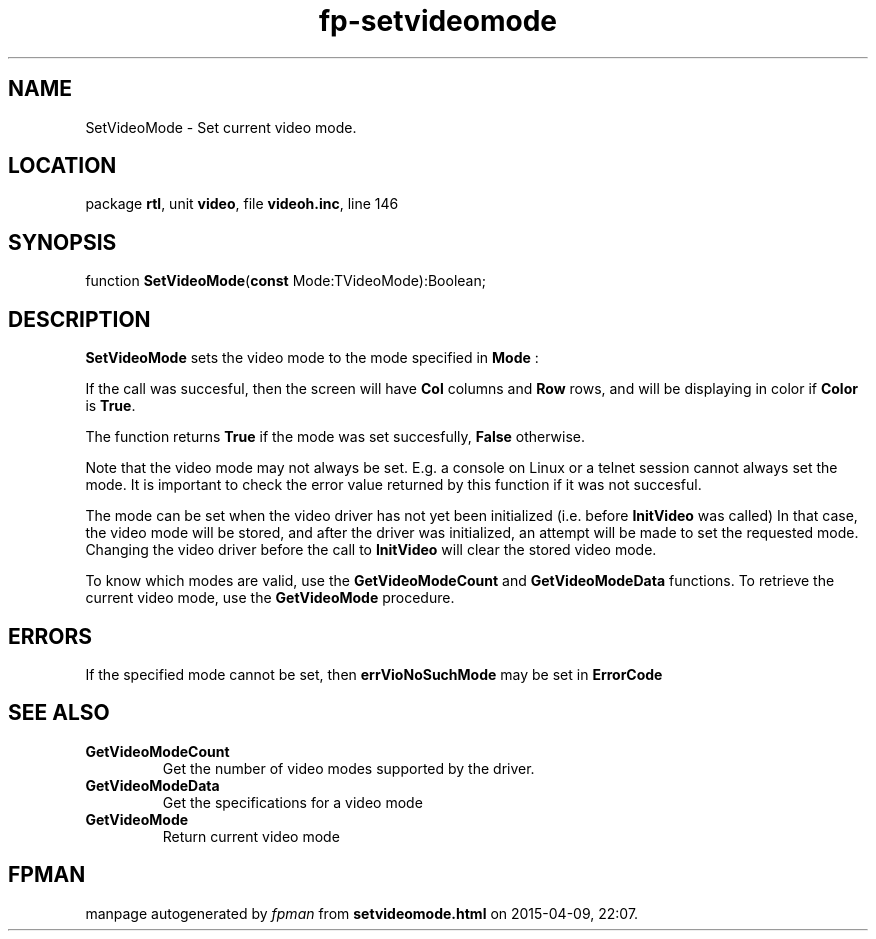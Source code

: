 .\" file autogenerated by fpman
.TH "fp-setvideomode" 3 "2014-03-14" "fpman" "Free Pascal Programmer's Manual"
.SH NAME
SetVideoMode - Set current video mode.
.SH LOCATION
package \fBrtl\fR, unit \fBvideo\fR, file \fBvideoh.inc\fR, line 146
.SH SYNOPSIS
function \fBSetVideoMode\fR(\fBconst\fR Mode:TVideoMode):Boolean;
.SH DESCRIPTION
\fBSetVideoMode\fR sets the video mode to the mode specified in \fBMode\fR :

If the call was succesful, then the screen will have \fBCol\fR columns and \fBRow\fR rows, and will be displaying in color if \fBColor\fR is \fBTrue\fR.

The function returns \fBTrue\fR if the mode was set succesfully, \fBFalse\fR otherwise.

Note that the video mode may not always be set. E.g. a console on Linux or a telnet session cannot always set the mode. It is important to check the error value returned by this function if it was not succesful.

The mode can be set when the video driver has not yet been initialized (i.e. before \fBInitVideo\fR was called) In that case, the video mode will be stored, and after the driver was initialized, an attempt will be made to set the requested mode. Changing the video driver before the call to \fBInitVideo\fR will clear the stored video mode.

To know which modes are valid, use the \fBGetVideoModeCount\fR and \fBGetVideoModeData\fR functions. To retrieve the current video mode, use the \fBGetVideoMode\fR procedure.


.SH ERRORS
If the specified mode cannot be set, then \fBerrVioNoSuchMode\fR may be set in \fBErrorCode\fR 


.SH SEE ALSO
.TP
.B GetVideoModeCount
Get the number of video modes supported by the driver.
.TP
.B GetVideoModeData
Get the specifications for a video mode
.TP
.B GetVideoMode
Return current video mode

.SH FPMAN
manpage autogenerated by \fIfpman\fR from \fBsetvideomode.html\fR on 2015-04-09, 22:07.

